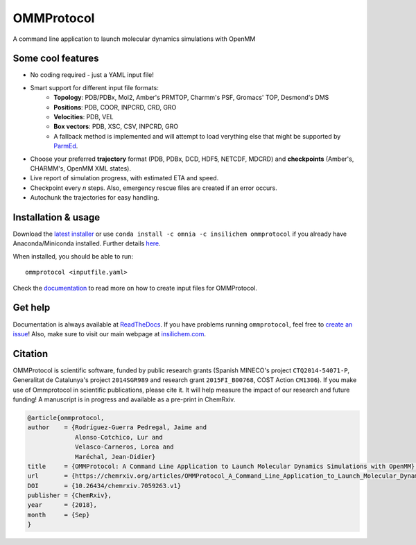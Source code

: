 ===========
OMMProtocol
===========

.. image:: https://travis-ci.org/insilichem/ommprotocol.svg?branch=master
    :target: https://travis-ci.org/insilichem/ommprotocol

.. image:: https://ci.appveyor.com/api/projects/status/3sobexd0dobfha09?svg=true
    :target: https://ci.appveyor.com/project/jaimergp/ommprotocol

.. image:: https://anaconda.org/insilichem/ommprotocol/badges/downloads.svg
    :target: https://anaconda.org/InsiliChem/ommprotocol

.. image:: https://readthedocs.org/projects/ommprotocol/badge/?version=latest
    :target: http://ommprotocol.readthedocs.io/en/latest/?badge=latest
    :alt: Documentation Status

.. image:: https://img.shields.io/badge/doi-10.26434%2Fchemrxiv.7059263-blue.svg
    :target: https://chemrxiv.org/articles/OMMProtocol_A_Command_Line_Application_to_Launch_Molecular_Dynamics_Simulations_with_OpenMM/7059263

A command line application to launch molecular dynamics simulations with OpenMM

.. image:: https://raw.githubusercontent.com/insilichem/ommprotocol/master/docs/img/ommprotocol.gif


Some cool features
------------------

+ No coding required - just a YAML input file!
+ Smart support for different input file formats:
    + **Topology**: PDB/PDBx, Mol2, Amber's PRMTOP, Charmm's PSF, Gromacs' TOP, Desmond's DMS
    + **Positions**: PDB, COOR, INPCRD, CRD, GRO
    + **Velocities**: PDB, VEL
    + **Box vectors**: PDB, XSC, CSV, INPCRD, GRO
    + A fallback method is implemented and will attempt to load verything else that might be supported by `ParmEd <http://parmed.github.io/ParmEd/html/index.html>`_.
+ Choose your preferred **trajectory** format (PDB, PDBx, DCD, HDF5, NETCDF, MDCRD) and **checkpoints** (Amber's, CHARMM's, OpenMM XML states).
+ Live report of simulation progress, with estimated ETA and speed.
+ Checkpoint every *n* steps. Also, emergency rescue files are created if an error occurs.
+ Autochunk the trajectories for easy handling.


Installation & usage
--------------------
Download the `latest installer <https://github.com/insilichem/ommprotocol/releases/latest>`_ or use ``conda install -c omnia -c insilichem ommprotocol`` if you already have Anaconda/Miniconda installed. Further details `here <http://ommprotocol.readthedocs.io/en/latest/install.html>`_.

When installed, you should be able to run:

::

    ommprotocol <inputfile.yaml>

Check the `documentation <http://ommprotocol.readthedocs.io/en/latest/input.html>`_ to read more on how to create input files for OMMProtocol.


Get help
--------

.. image:: https://readthedocs.org/projects/ommprotocol/badge/?version=latest
    :target: http://ommprotocol.readthedocs.io/en/latest/?badge=latest
    :alt: Documentation Status

Documentation is always available at `ReadTheDocs <http://ommprotocol.readthedocs.io>`_. If you have problems running ``ommprotocol``, feel free to `create an issue <https://github.com/insilichem/ommprotocol/issues>`_! Also, make sure to visit our main webpage at `insilichem.com <http://www.insilichem.com>`_.


Citation
--------

OMMProtocol is scientific software, funded by public research grants (Spanish MINECO's project ``CTQ2014-54071-P``, Generalitat de Catalunya's project ``2014SGR989`` and research grant ``2015FI_B00768``, COST Action ``CM1306``). If you make use of Ommprotocol in scientific publications, please cite it. It will help measure the impact of our research and future funding! A manuscript is in progress and available as a pre-print in ChemRxiv.

.. code-block:: latex

    @article{ommprotocol,
    author    = {Rodríguez-Guerra Pedregal, Jaime and
                 Alonso-Cotchico, Lur and
                 Velasco-Carneros, Lorea and
                 Maréchal, Jean-Didier}
    title     = {OMMProtocol: A Command Line Application to Launch Molecular Dynamics Simulations with OpenMM},
    url       = {https://chemrxiv.org/articles/OMMProtocol_A_Command_Line_Application_to_Launch_Molecular_Dynamics_Simulations_with_OpenMM/7059263/1},
    DOI       = {10.26434/chemrxiv.7059263.v1}
    publisher = {ChemRxiv},
    year      = {2018},
    month     = {Sep}
    }
